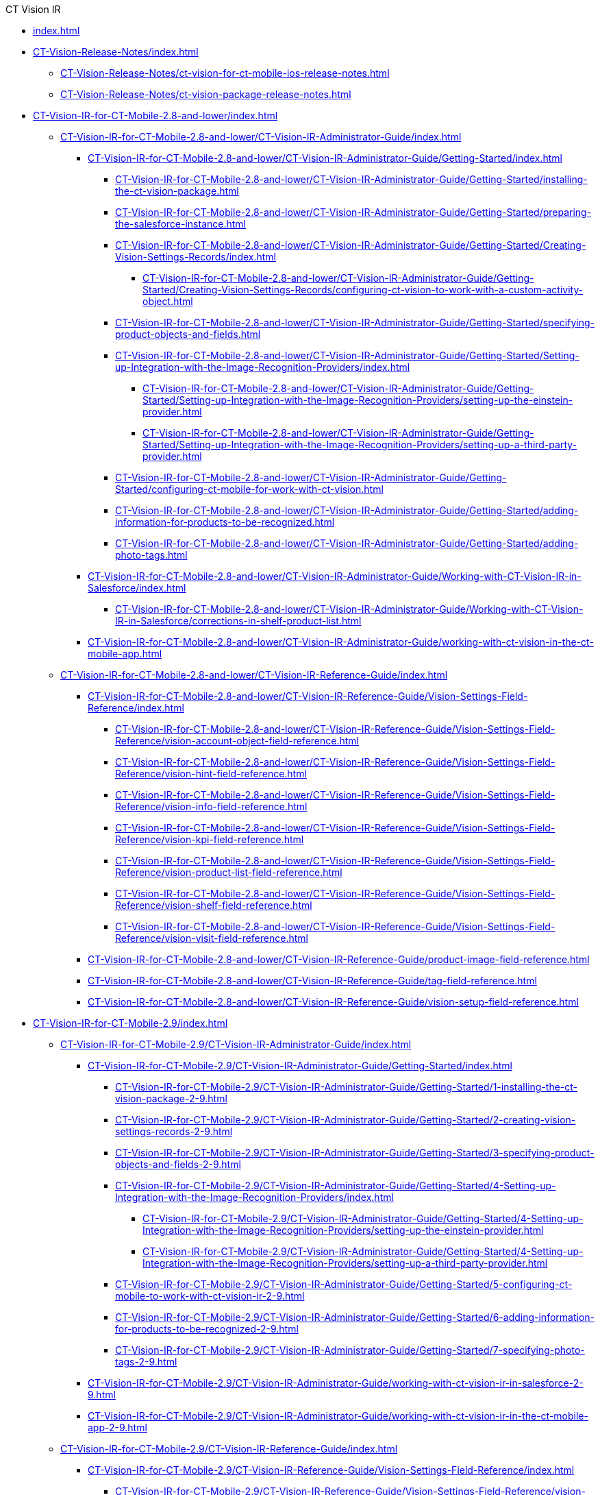 .CT Vision IR
* xref:index.adoc[]
* xref:CT-Vision-Release-Notes/index.adoc[]
** xref:CT-Vision-Release-Notes/ct-vision-for-ct-mobile-ios-release-notes.adoc[]
** xref:CT-Vision-Release-Notes/ct-vision-package-release-notes.adoc[]

* xref:CT-Vision-IR-for-CT-Mobile-2.8-and-lower/index.adoc[]

** xref:CT-Vision-IR-for-CT-Mobile-2.8-and-lower/CT-Vision-IR-Administrator-Guide/index.adoc[]

*** xref:CT-Vision-IR-for-CT-Mobile-2.8-and-lower/CT-Vision-IR-Administrator-Guide/Getting-Started/index.adoc[]

**** xref:CT-Vision-IR-for-CT-Mobile-2.8-and-lower/CT-Vision-IR-Administrator-Guide/Getting-Started/installing-the-ct-vision-package.adoc[]
**** xref:CT-Vision-IR-for-CT-Mobile-2.8-and-lower/CT-Vision-IR-Administrator-Guide/Getting-Started/preparing-the-salesforce-instance.adoc[]
**** xref:CT-Vision-IR-for-CT-Mobile-2.8-and-lower/CT-Vision-IR-Administrator-Guide/Getting-Started/Creating-Vision-Settings-Records/index.adoc[]
***** xref:CT-Vision-IR-for-CT-Mobile-2.8-and-lower/CT-Vision-IR-Administrator-Guide/Getting-Started/Creating-Vision-Settings-Records/configuring-ct-vision-to-work-with-a-custom-activity-object.adoc[]
**** xref:CT-Vision-IR-for-CT-Mobile-2.8-and-lower/CT-Vision-IR-Administrator-Guide/Getting-Started/specifying-product-objects-and-fields.adoc[]
**** xref:CT-Vision-IR-for-CT-Mobile-2.8-and-lower/CT-Vision-IR-Administrator-Guide/Getting-Started/Setting-up-Integration-with-the-Image-Recognition-Providers/index.adoc[]
***** xref:CT-Vision-IR-for-CT-Mobile-2.8-and-lower/CT-Vision-IR-Administrator-Guide/Getting-Started/Setting-up-Integration-with-the-Image-Recognition-Providers/setting-up-the-einstein-provider.adoc[]
***** xref:CT-Vision-IR-for-CT-Mobile-2.8-and-lower/CT-Vision-IR-Administrator-Guide/Getting-Started/Setting-up-Integration-with-the-Image-Recognition-Providers/setting-up-a-third-party-provider.adoc[]
**** xref:CT-Vision-IR-for-CT-Mobile-2.8-and-lower/CT-Vision-IR-Administrator-Guide/Getting-Started/configuring-ct-mobile-for-work-with-ct-vision.adoc[]
**** xref:CT-Vision-IR-for-CT-Mobile-2.8-and-lower/CT-Vision-IR-Administrator-Guide/Getting-Started/adding-information-for-products-to-be-recognized.adoc[]
**** xref:CT-Vision-IR-for-CT-Mobile-2.8-and-lower/CT-Vision-IR-Administrator-Guide/Getting-Started/adding-photo-tags.adoc[]

*** xref:CT-Vision-IR-for-CT-Mobile-2.8-and-lower/CT-Vision-IR-Administrator-Guide/Working-with-CT-Vision-IR-in-Salesforce/index.adoc[]
**** xref:CT-Vision-IR-for-CT-Mobile-2.8-and-lower/CT-Vision-IR-Administrator-Guide/Working-with-CT-Vision-IR-in-Salesforce/corrections-in-shelf-product-list.adoc[]

*** xref:CT-Vision-IR-for-CT-Mobile-2.8-and-lower/CT-Vision-IR-Administrator-Guide/working-with-ct-vision-in-the-ct-mobile-app.adoc[]

** xref:CT-Vision-IR-for-CT-Mobile-2.8-and-lower/CT-Vision-IR-Reference-Guide/index.adoc[]

*** xref:CT-Vision-IR-for-CT-Mobile-2.8-and-lower/CT-Vision-IR-Reference-Guide/Vision-Settings-Field-Reference/index.adoc[]
**** xref:CT-Vision-IR-for-CT-Mobile-2.8-and-lower/CT-Vision-IR-Reference-Guide/Vision-Settings-Field-Reference/vision-account-object-field-reference.adoc[]
**** xref:CT-Vision-IR-for-CT-Mobile-2.8-and-lower/CT-Vision-IR-Reference-Guide/Vision-Settings-Field-Reference/vision-hint-field-reference.adoc[]
**** xref:CT-Vision-IR-for-CT-Mobile-2.8-and-lower/CT-Vision-IR-Reference-Guide/Vision-Settings-Field-Reference/vision-info-field-reference.adoc[]
**** xref:CT-Vision-IR-for-CT-Mobile-2.8-and-lower/CT-Vision-IR-Reference-Guide/Vision-Settings-Field-Reference/vision-kpi-field-reference.adoc[]
**** xref:CT-Vision-IR-for-CT-Mobile-2.8-and-lower/CT-Vision-IR-Reference-Guide/Vision-Settings-Field-Reference/vision-product-list-field-reference.adoc[]
**** xref:CT-Vision-IR-for-CT-Mobile-2.8-and-lower/CT-Vision-IR-Reference-Guide/Vision-Settings-Field-Reference/vision-shelf-field-reference.adoc[]
**** xref:CT-Vision-IR-for-CT-Mobile-2.8-and-lower/CT-Vision-IR-Reference-Guide/Vision-Settings-Field-Reference/vision-visit-field-reference.adoc[]
*** xref:CT-Vision-IR-for-CT-Mobile-2.8-and-lower/CT-Vision-IR-Reference-Guide/product-image-field-reference.adoc[]
*** xref:CT-Vision-IR-for-CT-Mobile-2.8-and-lower/CT-Vision-IR-Reference-Guide/tag-field-reference.adoc[]
*** xref:CT-Vision-IR-for-CT-Mobile-2.8-and-lower/CT-Vision-IR-Reference-Guide/vision-setup-field-reference.adoc[]

* xref:CT-Vision-IR-for-CT-Mobile-2.9/index.adoc[]

** xref:CT-Vision-IR-for-CT-Mobile-2.9/CT-Vision-IR-Administrator-Guide/index.adoc[]
*** xref:CT-Vision-IR-for-CT-Mobile-2.9/CT-Vision-IR-Administrator-Guide/Getting-Started/index.adoc[]
**** xref:CT-Vision-IR-for-CT-Mobile-2.9/CT-Vision-IR-Administrator-Guide/Getting-Started/1-installing-the-ct-vision-package-2-9.adoc[]
**** xref:CT-Vision-IR-for-CT-Mobile-2.9/CT-Vision-IR-Administrator-Guide/Getting-Started/2-creating-vision-settings-records-2-9.adoc[]
**** xref:CT-Vision-IR-for-CT-Mobile-2.9/CT-Vision-IR-Administrator-Guide/Getting-Started/3-specifying-product-objects-and-fields-2-9.adoc[]
**** xref:CT-Vision-IR-for-CT-Mobile-2.9/CT-Vision-IR-Administrator-Guide/Getting-Started/4-Setting-up-Integration-with-the-Image-Recognition-Providers/index.adoc[]
***** xref:CT-Vision-IR-for-CT-Mobile-2.9/CT-Vision-IR-Administrator-Guide/Getting-Started/4-Setting-up-Integration-with-the-Image-Recognition-Providers/setting-up-the-einstein-provider.adoc[]
***** xref:CT-Vision-IR-for-CT-Mobile-2.9/CT-Vision-IR-Administrator-Guide/Getting-Started/4-Setting-up-Integration-with-the-Image-Recognition-Providers/setting-up-a-third-party-provider.adoc[]
**** xref:CT-Vision-IR-for-CT-Mobile-2.9/CT-Vision-IR-Administrator-Guide/Getting-Started/5-configuring-ct-mobile-to-work-with-ct-vision-ir-2-9.adoc[]
**** xref:CT-Vision-IR-for-CT-Mobile-2.9/CT-Vision-IR-Administrator-Guide/Getting-Started/6-adding-information-for-products-to-be-recognized-2-9.adoc[]
**** xref:CT-Vision-IR-for-CT-Mobile-2.9/CT-Vision-IR-Administrator-Guide/Getting-Started/7-specifying-photo-tags-2-9.adoc[]

*** xref:CT-Vision-IR-for-CT-Mobile-2.9/CT-Vision-IR-Administrator-Guide/working-with-ct-vision-ir-in-salesforce-2-9.adoc[]
*** xref:CT-Vision-IR-for-CT-Mobile-2.9/CT-Vision-IR-Administrator-Guide/working-with-ct-vision-ir-in-the-ct-mobile-app-2-9.adoc[]

** xref:CT-Vision-IR-for-CT-Mobile-2.9/CT-Vision-IR-Reference-Guide/index.adoc[]
*** xref:CT-Vision-IR-for-CT-Mobile-2.9/CT-Vision-IR-Reference-Guide/Vision-Settings-Field-Reference/index.adoc[]
**** xref:CT-Vision-IR-for-CT-Mobile-2.9/CT-Vision-IR-Reference-Guide/Vision-Settings-Field-Reference/vision-hint-field-reference-ir-2-9.adoc[]
**** xref:CT-Vision-IR-for-CT-Mobile-2.9/CT-Vision-IR-Reference-Guide/Vision-Settings-Field-Reference/vision-object-field-reference-ir-2-9.adoc[]
**** xref:CT-Vision-IR-for-CT-Mobile-2.9/CT-Vision-IR-Reference-Guide/Vision-Settings-Field-Reference/vision-shelf-field-reference-ir-2-9.adoc[]

*** xref:CT-Vision-IR-for-CT-Mobile-2.9/CT-Vision-IR-Reference-Guide/product-image-field-reference-2-9.adoc[]
*** xref:CT-Vision-IR-for-CT-Mobile-2.9/CT-Vision-IR-Reference-Guide/tag-field-reference-ir-2-9.adoc[]
*** xref:CT-Vision-IR-for-CT-Mobile-2.9/CT-Vision-IR-Reference-Guide/vision-photo-field-reference-ir-2-9.adoc[]
*** xref:CT-Vision-IR-for-CT-Mobile-2.9/CT-Vision-IR-Reference-Guide/vision-photo-tag-field-reference-ir-2-9.adoc[]
*** xref:CT-Vision-IR-for-CT-Mobile-2.9/CT-Vision-IR-Reference-Guide/vision-setup-field-reference-2-9.adoc[]

